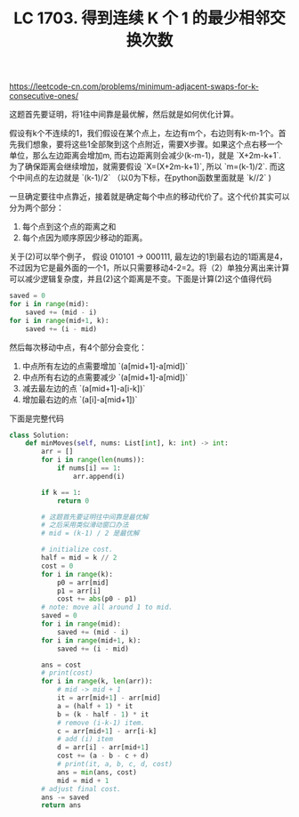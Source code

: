 #+title: LC 1703. 得到连续 K 个 1 的最少相邻交换次数

https://leetcode-cn.com/problems/minimum-adjacent-swaps-for-k-consecutive-ones/

这题首先要证明，将1往中间靠是最优解，然后就是如何优化计算。

假设有k个不连续的1，我们假设在某个点上，左边有m个，右边则有k-m-1个。首先我们想象，要将这些1全部聚到这个点附近，需要X步骤。如果这个点右移一个单位，那么左边距离会增加m, 而右边距离则会减少(k-m-1)，就是 `X+2m-k+1`. 为了确保距离会继续增加，就需要假设 `X=(X+2m-k+1)`, 所以 `m=(k-1)/2`. 而这个中间点的左边就是 `(k-1)/2` （以0为下标，在python函数里面就是 `k//2` )

一旦确定要往中点靠近，接着就是确定每个中点的移动代价了。这个代价其实可以分为两个部分：
1. 每个点到这个点的距离之和
2. 每个点因为顺序原因少移动的距离。
关于(2)可以举个例子， 假设 010101 -> 000111, 最左边的1到最右边的1距离是4，不过因为它是最外面的一个1，所以只需要移动4-2=2。将（2）单独分离出来计算可以减少逻辑复杂度，并且(2)这个距离是不变。下面是计算(2)这个值得代码

#+BEGIN_SRC python
 saved = 0
 for i in range(mid):
     saved += (mid - i)
 for i in range(mid+1, k):
     saved += (i - mid)
#+END_SRC

然后每次移动中点，有4个部分会变化：
1. 中点所有左边的点需要增加 `(a[mid+1]-a[mid])`
2. 中点所有右边的点需要减少 `(a[mid+1]-a[mid])`
3. 减去最左边的点 `(a[mid+1]-a[i-k])`
4. 增加最右边的点 `(a[i]-a[mid+1])`

下面是完整代码

#+BEGIN_SRC python
class Solution:
    def minMoves(self, nums: List[int], k: int) -> int:
        arr = []
        for i in range(len(nums)):
            if nums[i] == 1:
                arr.append(i)

        if k == 1:
            return 0

        # 这题首先要证明往中间靠是最优解
        # 之后采用类似滑动窗口办法
        # mid = (k-1) / 2 是最优解

        # initialize cost.
        half = mid = k // 2
        cost = 0
        for i in range(k):
            p0 = arr[mid]
            p1 = arr[i]
            cost += abs(p0 - p1)
        # note: move all around 1 to mid.
        saved = 0
        for i in range(mid):
            saved += (mid - i)
        for i in range(mid+1, k):
            saved += (i - mid)

        ans = cost
        # print(cost)
        for i in range(k, len(arr)):
            # mid -> mid + 1
            it = arr[mid+1] - arr[mid]
            a = (half + 1) * it
            b = (k - half - 1) * it
            # remove (i-k-1) item.
            c = arr[mid+1] - arr[i-k]
            # add (i) item
            d = arr[i] - arr[mid+1]
            cost += (a - b - c + d)
            # print(it, a, b, c, d, cost)
            ans = min(ans, cost)
            mid = mid + 1
        # adjust final cost.
        ans -= saved
        return ans
#+END_SRC